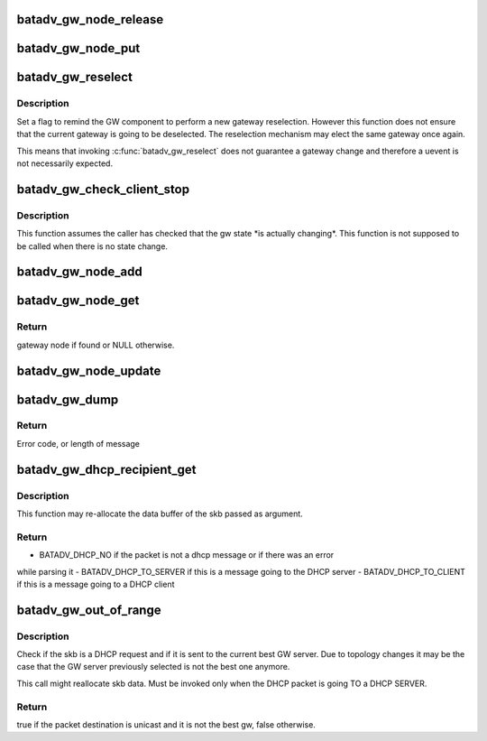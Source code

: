 .. -*- coding: utf-8; mode: rst -*-
.. src-file: net/batman-adv/gateway_client.c

.. _`batadv_gw_node_release`:

batadv_gw_node_release
======================

.. c:function:: void batadv_gw_node_release(struct kref *ref)

    release gw_node from lists and queue for free after rcu grace period

    :param struct kref \*ref:
        kref pointer of the gw_node

.. _`batadv_gw_node_put`:

batadv_gw_node_put
==================

.. c:function:: void batadv_gw_node_put(struct batadv_gw_node *gw_node)

    decrement the gw_node refcounter and possibly release it

    :param struct batadv_gw_node \*gw_node:
        gateway node to free

.. _`batadv_gw_reselect`:

batadv_gw_reselect
==================

.. c:function:: void batadv_gw_reselect(struct batadv_priv *bat_priv)

    force a gateway reselection

    :param struct batadv_priv \*bat_priv:
        the bat priv with all the soft interface information

.. _`batadv_gw_reselect.description`:

Description
-----------

Set a flag to remind the GW component to perform a new gateway reselection.
However this function does not ensure that the current gateway is going to be
deselected. The reselection mechanism may elect the same gateway once again.

This means that invoking \ :c:func:`batadv_gw_reselect`\  does not guarantee a gateway
change and therefore a uevent is not necessarily expected.

.. _`batadv_gw_check_client_stop`:

batadv_gw_check_client_stop
===========================

.. c:function:: void batadv_gw_check_client_stop(struct batadv_priv *bat_priv)

    check if client mode has been switched off

    :param struct batadv_priv \*bat_priv:
        the bat priv with all the soft interface information

.. _`batadv_gw_check_client_stop.description`:

Description
-----------

This function assumes the caller has checked that the gw state \*is actually
changing\*. This function is not supposed to be called when there is no state
change.

.. _`batadv_gw_node_add`:

batadv_gw_node_add
==================

.. c:function:: void batadv_gw_node_add(struct batadv_priv *bat_priv, struct batadv_orig_node *orig_node, struct batadv_tvlv_gateway_data *gateway)

    add gateway node to list of available gateways

    :param struct batadv_priv \*bat_priv:
        the bat priv with all the soft interface information

    :param struct batadv_orig_node \*orig_node:
        originator announcing gateway capabilities

    :param struct batadv_tvlv_gateway_data \*gateway:
        announced bandwidth information

.. _`batadv_gw_node_get`:

batadv_gw_node_get
==================

.. c:function:: struct batadv_gw_node *batadv_gw_node_get(struct batadv_priv *bat_priv, struct batadv_orig_node *orig_node)

    retrieve gateway node from list of available gateways

    :param struct batadv_priv \*bat_priv:
        the bat priv with all the soft interface information

    :param struct batadv_orig_node \*orig_node:
        originator announcing gateway capabilities

.. _`batadv_gw_node_get.return`:

Return
------

gateway node if found or NULL otherwise.

.. _`batadv_gw_node_update`:

batadv_gw_node_update
=====================

.. c:function:: void batadv_gw_node_update(struct batadv_priv *bat_priv, struct batadv_orig_node *orig_node, struct batadv_tvlv_gateway_data *gateway)

    update list of available gateways with changed bandwidth information

    :param struct batadv_priv \*bat_priv:
        the bat priv with all the soft interface information

    :param struct batadv_orig_node \*orig_node:
        originator announcing gateway capabilities

    :param struct batadv_tvlv_gateway_data \*gateway:
        announced bandwidth information

.. _`batadv_gw_dump`:

batadv_gw_dump
==============

.. c:function:: int batadv_gw_dump(struct sk_buff *msg, struct netlink_callback *cb)

    Dump gateways into a message

    :param struct sk_buff \*msg:
        Netlink message to dump into

    :param struct netlink_callback \*cb:
        Control block containing additional options

.. _`batadv_gw_dump.return`:

Return
------

Error code, or length of message

.. _`batadv_gw_dhcp_recipient_get`:

batadv_gw_dhcp_recipient_get
============================

.. c:function:: enum batadv_dhcp_recipient batadv_gw_dhcp_recipient_get(struct sk_buff *skb, unsigned int *header_len, u8 *chaddr)

    check if a packet is a DHCP message

    :param struct sk_buff \*skb:
        the packet to check

    :param unsigned int \*header_len:
        a pointer to the batman-adv header size

    :param u8 \*chaddr:
        buffer where the client address will be stored. Valid
        only if the function returns BATADV_DHCP_TO_CLIENT

.. _`batadv_gw_dhcp_recipient_get.description`:

Description
-----------

This function may re-allocate the data buffer of the skb passed as argument.

.. _`batadv_gw_dhcp_recipient_get.return`:

Return
------

- BATADV_DHCP_NO if the packet is not a dhcp message or if there was an error
while parsing it
- BATADV_DHCP_TO_SERVER if this is a message going to the DHCP server
- BATADV_DHCP_TO_CLIENT if this is a message going to a DHCP client

.. _`batadv_gw_out_of_range`:

batadv_gw_out_of_range
======================

.. c:function:: bool batadv_gw_out_of_range(struct batadv_priv *bat_priv, struct sk_buff *skb)

    check if the dhcp request destination is the best gw

    :param struct batadv_priv \*bat_priv:
        the bat priv with all the soft interface information

    :param struct sk_buff \*skb:
        the outgoing packet

.. _`batadv_gw_out_of_range.description`:

Description
-----------

Check if the skb is a DHCP request and if it is sent to the current best GW
server. Due to topology changes it may be the case that the GW server
previously selected is not the best one anymore.

This call might reallocate skb data.
Must be invoked only when the DHCP packet is going TO a DHCP SERVER.

.. _`batadv_gw_out_of_range.return`:

Return
------

true if the packet destination is unicast and it is not the best gw,
false otherwise.

.. This file was automatic generated / don't edit.

